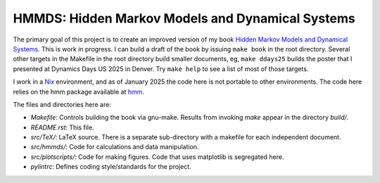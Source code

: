 HMMDS: Hidden Markov Models and Dynamical Systems
=================================================

The primary goal of this project is to create an improved version of
my book `Hidden Markov Models and Dynamical Systems
<https://epubs.siam.org/doi/book/10.1137/1.9780898717747?mobileUi=0>`_.
This is work in progress.  I can build a draft of the book by
issuing ``make book`` in the root directory.  Several other targets in
the Makefile in the root directory build smaller documents, eg, ``make
ddays25`` builds the poster that I presented at Dynamics Days US 2025
in Denver.  Try ``make help`` to see a list of most of those targets.

I work in a `Nix <https://nixos.org/>`_ environment, and as of January
2025 the code here is not portable to other environments.  The code
here relies on the hmm package available at `hmm
<https://gitlab.com/fraserphysics1/hmm>`_.

The files and directories here are:

* *Makefile*: Controls building the book via gnu-make.  Results from
  invoking *make* appear in the directory *build/*.
* *README.rst*: This file.
* *src/TeX/*: LaTeX source.  There is a separate sub-directory with a
  makefile for each independent document.
* *src/hmmds/*: Code for calculations and data manipulation.
* *src/plotscripts/*: Code for making figures.  Code that uses
  matplotlib is segregated here.
* *pylintrc*: Defines coding style/standards for the project.
